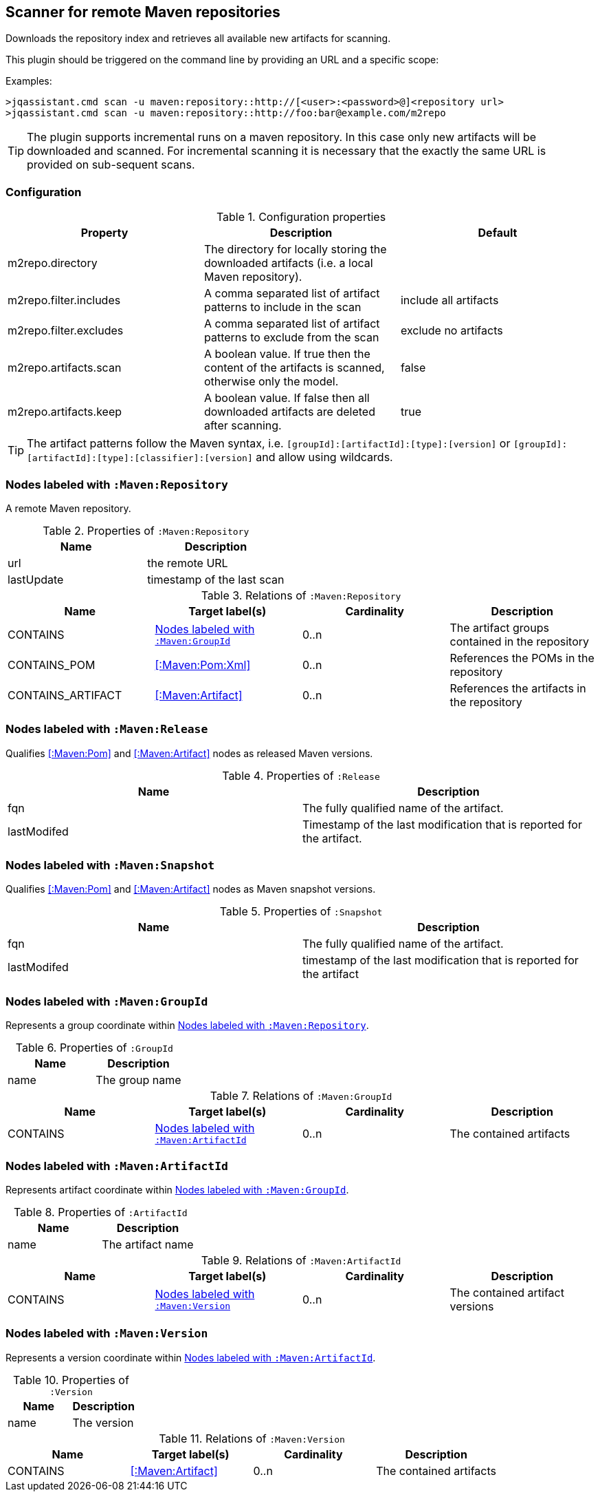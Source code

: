 [[MavenRepositoryScanner]]
== Scanner for remote Maven repositories
Downloads the repository index and retrieves all available new artifacts for scanning.

This plugin should be triggered on the command line by providing an URL and a specific scope:

Examples: 
[source,bash]
----
>jqassistant.cmd scan -u maven:repository::http://[<user>:<password>@]<repository url>
>jqassistant.cmd scan -u maven:repository::http://foo:bar@example.com/m2repo
----

TIP: The plugin supports incremental runs on a maven repository. In this case only new artifacts will be downloaded and
scanned. For incremental scanning it is necessary that the exactly the same URL is provided on sub-sequent scans.

=== Configuration

.Configuration properties
[options="header"]
|====
| Property     			 | Description																		                | Default
| m2repo.directory 		 | The directory for locally storing the downloaded artifacts (i.e. a local Maven repository).      |
| m2repo.filter.includes | A comma separated list of artifact patterns to include in the scan                               | include all artifacts
| m2repo.filter.excludes | A comma separated list of artifact patterns to exclude from the scan                             | exclude no artifacts
| m2repo.artifacts.scan  | A boolean value. If true then the content of the artifacts is scanned, otherwise only the model. | false
| m2repo.artifacts.keep  | A boolean value. If false then all downloaded artifacts are deleted after scanning.              | true
|====

TIP: The artifact patterns follow the Maven syntax, i.e. `[groupId]:[artifactId]:[type]:[version]`
or `[groupId]:[artifactId]:[type]:[classifier]:[version]` and allow using wildcards.

[[:Maven:Repository]]
=== Nodes labeled with `:Maven:Repository`
A remote Maven repository.

.Properties of `:Maven:Repository`
[options="header"]
|====
| Name      	| Description
| url 			| the remote URL
| lastUpdate	| timestamp of the last scan
|====

.Relations of `:Maven:Repository`
[options="header"]
|====
| Name              | Target label(s)     | Cardinality | Description
| CONTAINS          | <<:Maven:GroupId>>  | 0..n        | The artifact groups contained in the repository
| CONTAINS_POM      | <<:Maven:Pom:Xml>>  | 0..n        | References the POMs in the repository
| CONTAINS_ARTIFACT | <<:Maven:Artifact>> | 0..n        | References the artifacts in the repository
|====

[[:Release]]
=== Nodes labeled with `:Maven:Release`

Qualifies <<:Maven:Pom>> and <<:Maven:Artifact>> nodes as released Maven versions.

.Properties of `:Release`
[options="header"]
|====
| Name        | Description
| fqn         | The fully qualified name of the artifact.
| lastModifed | Timestamp of the last modification that is reported for the artifact.
|====

[[:Snapshot]]
=== Nodes labeled with `:Maven:Snapshot`

Qualifies <<:Maven:Pom>> and <<:Maven:Artifact>> nodes as Maven snapshot versions.

.Properties of `:Snapshot`
[options="header"]
|====
| Name        | Description
| fqn         | The fully qualified name of the artifact.
| lastModifed | timestamp of the last modification that is reported for the artifact
|====


[[:Maven:GroupId]]
=== Nodes labeled with `:Maven:GroupId`

Represents a group coordinate within <<:Maven:Repository>>.

.Properties of `:GroupId`
[options="header"]
|====
| Name        | Description
| name        | The group name
|====

.Relations of `:Maven:GroupId`
[options="header"]
|====
| Name              | Target label(s)       | Cardinality | Description
| CONTAINS          | <<:Maven:ArtifactId>> | 0..n        | The contained artifacts
|====


[[:Maven:ArtifactId]]
=== Nodes labeled with `:Maven:ArtifactId`

Represents artifact coordinate within <<:Maven:GroupId>>.

.Properties of `:ArtifactId`
[options="header"]
|====
| Name        | Description
| name        | The artifact name
|====

.Relations of `:Maven:ArtifactId`
[options="header"]
|====
| Name              | Target label(s)    | Cardinality | Description
| CONTAINS          | <<:Maven:Version>> | 0..n        | The contained artifact versions
|====


[[:Maven:Version]]
=== Nodes labeled with `:Maven:Version`

Represents a version coordinate within <<:Maven:ArtifactId>>.

.Properties of `:Version`
[options="header"]
|====
| Name        | Description
| name        | The version
|====

.Relations of `:Maven:Version`
[options="header"]
|====
| Name              | Target label(s)     | Cardinality | Description
| CONTAINS          | <<:Maven:Artifact>> | 0..n        | The contained artifacts
|====

